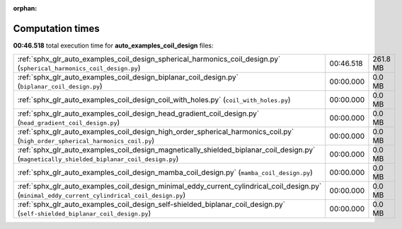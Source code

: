 
:orphan:

.. _sphx_glr_auto_examples_coil_design_sg_execution_times:

Computation times
=================
**00:46.518** total execution time for **auto_examples_coil_design** files:

+-------------------------------------------------------------------------------------------------------------------------------------------------+-----------+----------+
| :ref:`sphx_glr_auto_examples_coil_design_spherical_harmonics_coil_design.py` (``spherical_harmonics_coil_design.py``)                           | 00:46.518 | 261.8 MB |
+-------------------------------------------------------------------------------------------------------------------------------------------------+-----------+----------+
| :ref:`sphx_glr_auto_examples_coil_design_biplanar_coil_design.py` (``biplanar_coil_design.py``)                                                 | 00:00.000 | 0.0 MB   |
+-------------------------------------------------------------------------------------------------------------------------------------------------+-----------+----------+
| :ref:`sphx_glr_auto_examples_coil_design_coil_with_holes.py` (``coil_with_holes.py``)                                                           | 00:00.000 | 0.0 MB   |
+-------------------------------------------------------------------------------------------------------------------------------------------------+-----------+----------+
| :ref:`sphx_glr_auto_examples_coil_design_head_gradient_coil_design.py` (``head_gradient_coil_design.py``)                                       | 00:00.000 | 0.0 MB   |
+-------------------------------------------------------------------------------------------------------------------------------------------------+-----------+----------+
| :ref:`sphx_glr_auto_examples_coil_design_high_order_spherical_harmonics_coil.py` (``high_order_spherical_harmonics_coil.py``)                   | 00:00.000 | 0.0 MB   |
+-------------------------------------------------------------------------------------------------------------------------------------------------+-----------+----------+
| :ref:`sphx_glr_auto_examples_coil_design_magnetically_shielded_biplanar_coil_design.py` (``magnetically_shielded_biplanar_coil_design.py``)     | 00:00.000 | 0.0 MB   |
+-------------------------------------------------------------------------------------------------------------------------------------------------+-----------+----------+
| :ref:`sphx_glr_auto_examples_coil_design_mamba_coil_design.py` (``mamba_coil_design.py``)                                                       | 00:00.000 | 0.0 MB   |
+-------------------------------------------------------------------------------------------------------------------------------------------------+-----------+----------+
| :ref:`sphx_glr_auto_examples_coil_design_minimal_eddy_current_cylindrical_coil_design.py` (``minimal_eddy_current_cylindrical_coil_design.py``) | 00:00.000 | 0.0 MB   |
+-------------------------------------------------------------------------------------------------------------------------------------------------+-----------+----------+
| :ref:`sphx_glr_auto_examples_coil_design_self-shielded_biplanar_coil_design.py` (``self-shielded_biplanar_coil_design.py``)                     | 00:00.000 | 0.0 MB   |
+-------------------------------------------------------------------------------------------------------------------------------------------------+-----------+----------+
